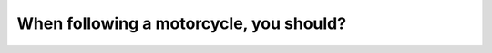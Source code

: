 .. raw:: html

   <div class="question-page">
   <div class="test-name">Canada BC Driver's License Knowledge Test Test Bank (2024)</div>

.. meta::
   :description: When following a motorcycle, you should?
   :keywords: Vancouver driver's license test, BC driver's license test motorcycle, following distance, safe driving, Canadian rules

.. raw:: html

   <div class="question-card">


When following a motorcycle, you should?
================================================================================

.. raw:: html

   <hr>

.. raw:: html

   <div id="q22" class="quiz">
       <div class="option" id="q22-A" onclick="selectOption('q22', 'A', true)">
           A. Maintain a greater distance
       </div>
       <div class="option" id="q22-B" onclick="selectOption('q22', 'B', false)">
           B. Turn on your headlights
       </div>
       <div class="option" id="q22-C" onclick="selectOption('q22', 'C', false)">
           C. Rest your foot on the brake
       </div>
       <div class="option" id="q22-D" onclick="selectOption('q22', 'D', false)">
           D. Drive at a slower speed
       </div>
       <p id="q22-result" class="result"></p>
   </div>

   <hr>

.. dropdown:: ►|explanation|

   Motorcycles are smaller and less stable than cars when slowing down or braking, so maintain a greater following distance to ensure safety.

.. raw:: html

   <div class="nav-buttons">
       <a href="q21.html" class="button">|prev_question|</a>
       <span class="page-indicator">22 / 200</span>
       <a href="q23.html" class="button">|next_question|</a>
   </div>
   </div>

   </div>
